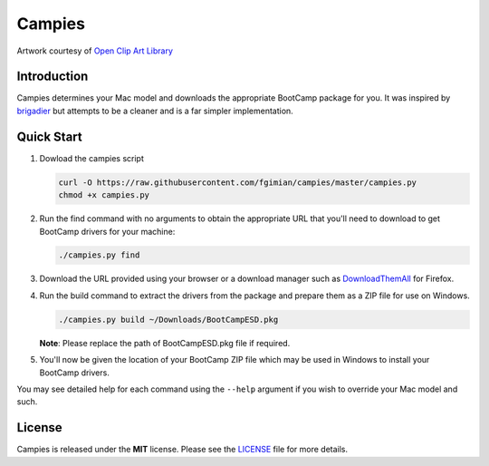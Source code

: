 Campies
=======

|License|

.. image:: https://raw.githubusercontent.com/fgimian/campies/master/images/campies-logo.png
   :alt: Campies Logo

.. |License| image:: https://img.shields.io/badge/license-MIT-blue.svg
   :target: https://github.com/fgimian/campies/blob/master/LICENSE

Artwork courtesy of `Open Clip Art
Library <https://openclipart.org/detail/225405/camp-fire>`_

Introduction
------------

Campies determines your Mac model and downloads the appropriate BootCamp
package for you. It was inspired by
`brigadier <https://github.com/timsutton/brigadier>`_ but attempts to
be a cleaner and is a far simpler implementation.

Quick Start
-----------

1. Dowload the campies script

   .. code:: bash

       curl -O https://raw.githubusercontent.com/fgimian/campies/master/campies.py
       chmod +x campies.py

2. Run the find command with no arguments to obtain the appropriate URL
   that you'll need to download to get BootCamp drivers for your
   machine:

   .. code:: bash

       ./campies.py find

3. Download the URL provided using your browser or a download manager
   such as `DownloadThemAll <http://www.downthemall.net/>`_ for
   Firefox.

4. Run the build command to extract the drivers from the package and
   prepare them as a ZIP file for use on Windows.

   .. code:: bash

       ./campies.py build ~/Downloads/BootCampESD.pkg

   **Note**: Please replace the path of BootCampESD.pkg file if
   required.

5. You'll now be given the location of your BootCamp ZIP file which may
   be used in Windows to install your BootCamp drivers.

You may see detailed help for each command using the ``--help`` argument
if you wish to override your Mac model and such.

License
-------

Campies is released under the **MIT** license. Please see the
`LICENSE <https://github.com/fgimian/campies/blob/master/LICENSE>`_
file for more details.

